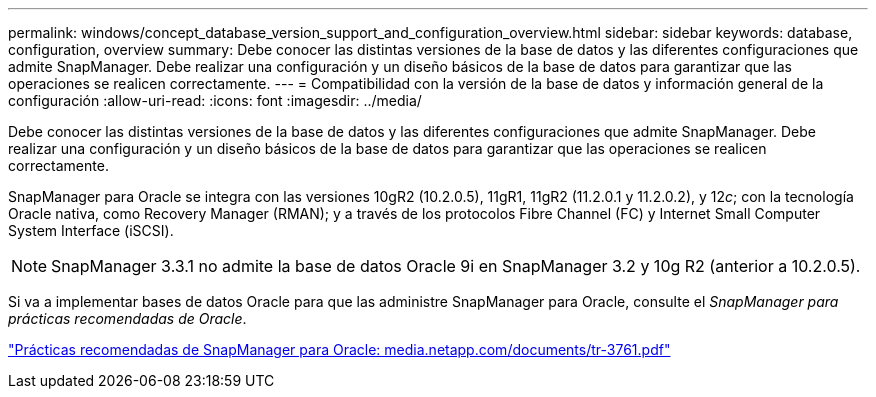 ---
permalink: windows/concept_database_version_support_and_configuration_overview.html 
sidebar: sidebar 
keywords: database, configuration, overview 
summary: Debe conocer las distintas versiones de la base de datos y las diferentes configuraciones que admite SnapManager. Debe realizar una configuración y un diseño básicos de la base de datos para garantizar que las operaciones se realicen correctamente. 
---
= Compatibilidad con la versión de la base de datos y información general de la configuración
:allow-uri-read: 
:icons: font
:imagesdir: ../media/


[role="lead"]
Debe conocer las distintas versiones de la base de datos y las diferentes configuraciones que admite SnapManager. Debe realizar una configuración y un diseño básicos de la base de datos para garantizar que las operaciones se realicen correctamente.

SnapManager para Oracle se integra con las versiones 10gR2 (10.2.0.5), 11gR1, 11gR2 (11.2.0.1 y 11.2.0.2), y 12__c__; con la tecnología Oracle nativa, como Recovery Manager (RMAN); y a través de los protocolos Fibre Channel (FC) y Internet Small Computer System Interface (iSCSI).


NOTE: SnapManager 3.3.1 no admite la base de datos Oracle 9i en SnapManager 3.2 y 10g R2 (anterior a 10.2.0.5).

Si va a implementar bases de datos Oracle para que las administre SnapManager para Oracle, consulte el _SnapManager para prácticas recomendadas de Oracle_.

http://media.netapp.com/documents/tr-3761.pdf["Prácticas recomendadas de SnapManager para Oracle: media.netapp.com/documents/tr-3761.pdf"]
